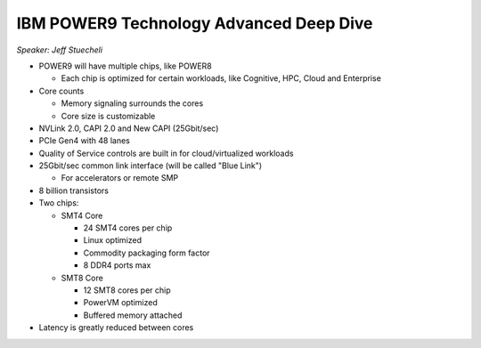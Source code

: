 IBM POWER9 Technology Advanced Deep Dive
----------------------------------------

*Speaker: Jeff Stuecheli*

* POWER9 will have multiple chips, like POWER8

  * Each chip is optimized for certain workloads, like Cognitive, HPC, Cloud
    and Enterprise

* Core counts

  * Memory signaling surrounds the cores
  * Core size is customizable

* NVLink 2.0, CAPI 2.0 and New CAPI (25Gbit/sec)
* PCIe Gen4 with 48 lanes
* Quality of Service controls are built in for cloud/virtualized workloads
* 25Gbit/sec common link interface (will be called "Blue Link")

  * For accelerators or remote SMP

* 8 billion transistors
* Two chips:

  * SMT4 Core

    * 24 SMT4 cores per chip
    * Linux optimized
    * Commodity packaging form factor
    * 8 DDR4 ports max

  * SMT8 Core

    * 12 SMT8 cores per chip
    * PowerVM optimized
    * Buffered memory attached

* Latency is greatly reduced between cores
